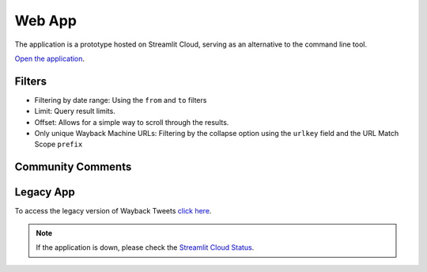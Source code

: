 Web App
=========

The application is a prototype hosted on Streamlit Cloud, serving as an alternative to the command line tool.

`Open the application <https://waybacktweets.streamlit.app>`_.


Filters
----------

- Filtering by date range: Using the ``from`` and ``to`` filters

- Limit: Query result limits.

- Offset: Allows for a simple way to scroll through the results.

- Only unique Wayback Machine URLs: Filtering by the collapse option using the ``urlkey`` field and the URL Match Scope ``prefix``


Community Comments
--------------------

.. raw:: html

   <ul>
        <li>"We're always delighted when we see our community members create tools for open source research." <a href="https://twitter.com/bellingcat/status/1728085974138122604" target="_blank">Bellingcat</a></li>
        <br>
        <li>"#myOSINTtip Clarissa Mendes launched a new tool for accessing old tweets via archive.org called the Wayback Tweets app. For those who love to look deeper at #osint tools, it is available on GitHub and uses the Wayback CDX Server API server (which is a hidden gem for accessing archive.org data!)" <a href="https://www.linkedin.com/posts/my-osint-training_myosinttip-osint-activity-7148425933324963841-0Q2n/" target="_blank">My OSINT Training</a></li>
        <br>
        <li>"Original way to find deleted tweets." <a href="https://twitter.com/henkvaness/status/1693298101765701676" target="_blank">Henk Van Ess</a></li>
        <br>
        <li>"This is an excellent tool to use now that most Twitter API-based tools have gone down with changes to the pricing structure over at X." <a href="https://osintnewsletter.com/p/22#%C2%A7osint-community" target="_blank">The OSINT Newsletter - Issue #22</a></li>
        <br>
        <li>"One of the keys to using the Wayback Machine effectively is knowing what it can and can't archive. It can, and has, archived many, many Twitter accounts... Utilize fun tools such as Wayback Tweets to do so more effectively." <a href="https://memeticwarfareweekly.substack.com/p/mww-paradise-by-the-telegram-dashboard" target="_blank">Ari Ben Am</a></li>
        <br>
        <li>"Want to see archived tweets on Wayback Machine in bulk? You can use Wayback Tweets." <a href="https://twitter.com/DailyOsint/status/1695065018662855102" target="_blank">Daily OSINT</a></li>
        <br>
        <li>"Untuk mempermudah penelusuran arsip, gunakan Wayback Tweets." <a href="https://twitter.com/gijnIndonesia/status/1685912219408805888" target="_blank">GIJN Indonesia</a></li>
        <br>
        <li>"A tool to quickly view tweets saved on archive.org." <a href="https://irinatechtips.substack.com/p/irina_tech_tips-newsletter-3-2023#%C2%A7wayback-tweets" target="_blank">Irina_Tech_Tips Newsletter #3</a></li>
        <br>
    </ul>

Legacy App
-------------

To access the legacy version of Wayback Tweets `click here <https://waybacktweets-legacy.streamlit.app>`_.

.. note::

   If the application is down, please check the `Streamlit Cloud Status <https://www.streamlitstatus.com/>`_.

